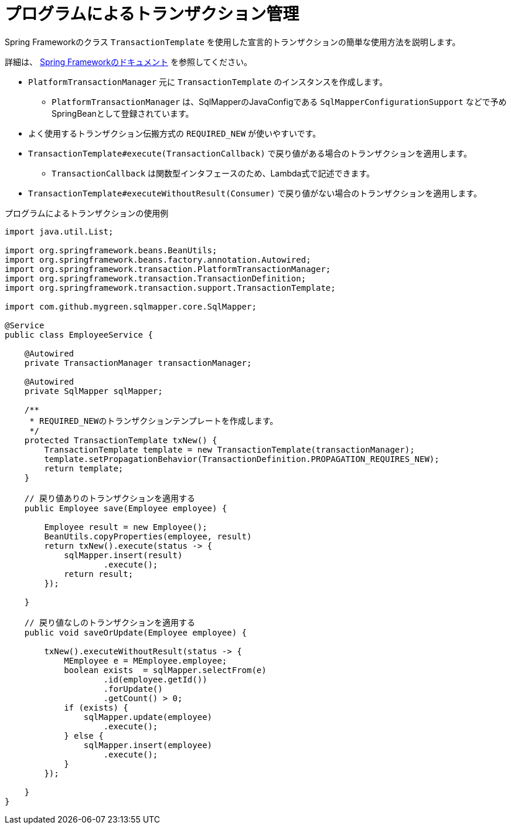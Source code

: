 = プログラムによるトランザクション管理

Spring Frameworkのクラス `TransactionTemplate` を使用した宣言的トランザクションの簡単な使用方法を説明します。

詳細は、 https://spring.pleiades.io/spring-framework/docs/current/reference/html/data-access.html#transaction-programmatic[Spring Frameworkのドキュメント] を参照してください。

* `PlatformTransactionManager` 元に `TransactionTemplate` のインスタンスを作成します。
** `PlatformTransactionManager` は、SqlMapperのJavaConfigである `SqlMapperConfigurationSupport` などで予めSpringBeanとして登録されています。
* よく使用するトランザクション伝搬方式の `REQUIRED_NEW` が使いやすいです。
* `TransactionTemplate#execute(TransactionCallback)` で戻り値がある場合のトランザクションを適用します。
** `TransactionCallback` は関数型インタフェースのため、Lambda式で記述できます。
* `TransactionTemplate#executeWithoutResult(Consumer)` で戻り値がない場合のトランザクションを適用します。

.プログラムによるトランザクションの使用例
[source, java]
----
import java.util.List;

import org.springframework.beans.BeanUtils;
import org.springframework.beans.factory.annotation.Autowired;
import org.springframework.transaction.PlatformTransactionManager;
import org.springframework.transaction.TransactionDefinition;
import org.springframework.transaction.support.TransactionTemplate;

import com.github.mygreen.sqlmapper.core.SqlMapper;

@Service
public class EmployeeService {

    @Autowired
    private TransactionManager transactionManager;

    @Autowired
    private SqlMapper sqlMapper;

    /**
     * REQUIRED_NEWのトランザクションテンプレートを作成します。
     */
    protected TransactionTemplate txNew() {
        TransactionTemplate template = new TransactionTemplate(transactionManager);
        template.setPropagationBehavior(TransactionDefinition.PROPAGATION_REQUIRES_NEW);
        return template;
    }

    // 戻り値ありのトランザクションを適用する
    public Employee save(Employee employee) {
        
        Employee result = new Employee();
        BeanUtils.copyProperties(employee, result)
        return txNew().execute(status -> {
            sqlMapper.insert(result)
                    .execute();
            return result;
        });
        
    }

    // 戻り値なしのトランザクションを適用する
    public void saveOrUpdate(Employee employee) {
        
        txNew().executeWithoutResult(status -> {
            MEmployee e = MEmployee.employee;
            boolean exists  = sqlMapper.selectFrom(e)
                    .id(employee.getId())
                    .forUpdate()
                    .getCount() > 0;
            if (exists) {
                sqlMapper.update(employee)
                    .execute();
            } else {
                sqlMapper.insert(employee)
                    .execute();
            }
        });

    }
}
----